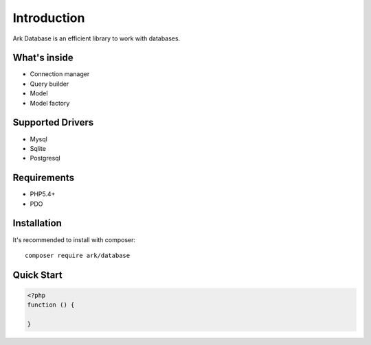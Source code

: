 Introduction
============

Ark Database is an efficient library to work with databases.

What's inside
-------------

- Connection manager
- Query builder
- Model
- Model factory

Supported Drivers
-----------------

- Mysql
- Sqlite
- Postgresql

Requirements
------------

- PHP5.4+
- PDO

Installation
------------

It's recommended to install with composer:

::

    composer require ark/database

Quick Start
-----------

.. code-block:: php

    <?php
    function () {

    }

